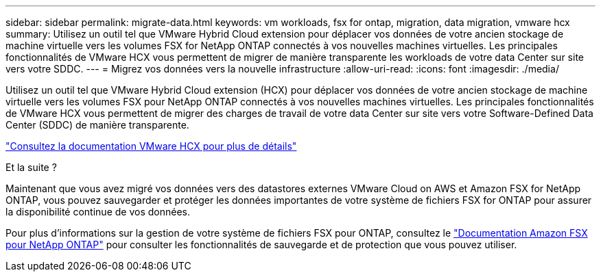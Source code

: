 ---
sidebar: sidebar 
permalink: migrate-data.html 
keywords: vm workloads, fsx for ontap, migration, data migration, vmware hcx 
summary: Utilisez un outil tel que VMware Hybrid Cloud extension pour déplacer vos données de votre ancien stockage de machine virtuelle vers les volumes FSX for NetApp ONTAP connectés à vos nouvelles machines virtuelles. Les principales fonctionnalités de VMware HCX vous permettent de migrer de manière transparente les workloads de votre data Center sur site vers votre SDDC. 
---
= Migrez vos données vers la nouvelle infrastructure
:allow-uri-read: 
:icons: font
:imagesdir: ./media/


[role="lead"]
Utilisez un outil tel que VMware Hybrid Cloud extension (HCX) pour déplacer vos données de votre ancien stockage de machine virtuelle vers les volumes FSX pour NetApp ONTAP connectés à vos nouvelles machines virtuelles. Les principales fonctionnalités de VMware HCX vous permettent de migrer des charges de travail de votre data Center sur site vers votre Software-Defined Data Center (SDDC) de manière transparente.

https://docs.vmware.com/en/VMware-Cloud-on-AWS/services/com.vmware.vmc-aws-operations/GUID-E8671FC6-F64B-4D41-8F01-B6120B0E3675.html["Consultez la documentation VMware HCX pour plus de détails"^]

.Et la suite ?
Maintenant que vous avez migré vos données vers des datastores externes VMware Cloud on AWS et Amazon FSX for NetApp ONTAP, vous pouvez sauvegarder et protéger les données importantes de votre système de fichiers FSX for ONTAP pour assurer la disponibilité continue de vos données.

Pour plus d'informations sur la gestion de votre système de fichiers FSX pour ONTAP, consultez le https://docs.netapp.com/us-en/workload-fsx-ontap/index.html["Documentation Amazon FSX pour NetApp ONTAP"] pour consulter les fonctionnalités de sauvegarde et de protection que vous pouvez utiliser.
